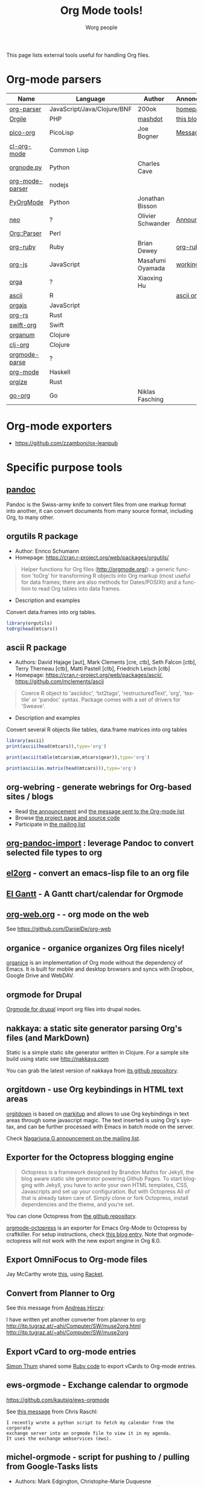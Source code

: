 #+TITLE:      Org Mode tools!
#+AUTHOR:     Worg people
#+STARTUP:    align fold nodlcheck hidestars oddeven intestate
#+SEQ_TODO:   TODO(t) INPROGRESS(i) WAITING(w@) | DONE(d) CANCELED(c@)
#+TAGS:       Write(w) Update(u) Fix(f) Check(c)
#+LANGUAGE:   en
#+PRIORITIES: A C B
#+CATEGORY:   worg
#+OPTIONS:    H:3 num:nil toc:t \n:nil ::t |:t ^:t -:t f:t *:t tex:t d:(HIDE) tags:not-in-toc

# This file is released by its authors and contributors under the GNU
# Free Documentation license v1.3 or later, code examples are released
# under the GNU General Public License v3 or later.

This page lists external tools useful for handling Org files.

* Org-mode parsers

| Name            | Language                    | Author            | Annoncement/info  |
|-----------------+-----------------------------+-------------------+-------------------|
| [[https://github.com/200ok-ch/org-parser][org-parser]]      | JavaScript/Java/Clojure/BNF | 200ok             | [[https://200ok.ch/project/org-parser.html][homepage]]          |
| [[https://github.com/mashdot/orgile][Orgile]]          | PHP                         | [[https://github.com/mashdot][mashdot]]           | [[http://toshine.org/etc/orgile-emacs-org-mode-file-html-parser-php-publishing-tool/][this blog entry]]   |
| [[https://bitbucket.org/joebo/pico-org/src][pico-org]]        | PicoLisp                    | Joe Bogner        | [[http://thread.gmane.org/gmane.lisp.picolisp.general/3679][Message]]           |
| [[http://common-lisp.net/project/cl-org-mode/][cl-org-mode]]     | Common Lisp                 |                   |                   |
| [[http://members.optusnet.com.au/~charles57/GTD/orgnode.html][orgnode.py]]      | Python                      | Charles Cave      |                   |
| [[http://gioorgi.com/org-mode-parser/][org-mode-parser]] | nodejs                      |                   |                   |
| [[https://github.com/bjonnh/PyOrgMode][PyOrgMode]]       | Python                      | Jonathan Bisson   |                   |
| [[http://redmine.chadok.info/projects/neo][neo]]             | ?                           | Olivier Schwander | [[http://lists.gnu.org/archive/html/emacs-orgmode/2011-04/msg00598.html][Announcement]]      |
| [[http://search.cpan.org/dist/Org-Parser][Org::Parser]]     | Perl                        |                   |                   |
| [[https://github.com/bdewey/org-ruby][org-ruby]]        | Ruby                        | Brian Dewey       | [[https://orgmode.org/worg/org-tutorials/org-ruby.html][org-ruby tutorial]] |
| [[https://github.com/mooz/org-js][org-js]]          | JavaScript                  | Masafumi Oyamada  | [[http://mooz.github.com/org-js/editor/][working example]]   |
| [[https://github.com//xiaoxinghu/orgajs][orga]]            | ?                           | Xiaoxing Hu       |                   |
| [[https://github.com/mclements/ascii][ascii]]           | R                           |                   | [[https://cran.r-project.org/web/packages/ascii/][ascii on CRAN]]     |
| [[https://github.com/orgapp/orgajs][orgajs]]          | JavaScript                  |                   |                   |
| [[https://github.com/org-rs/org-rs][org-rs]]          | Rust                        |                   |                   |
| [[https://github.com/orgapp/swift-org][swift-org]]       | Swift                       |                   |                   |
| [[https://github.com/seylerius/organum][organum]]         | Clojure                     |                   |                   |
| [[https://github.com/eigenhombre/clj-org][clj-org]]         | Clojure                     |                   |                   |
| [[https://github.com/ixmatus/orgmode-parse][orgmode-parse]]   | ?                           |                   |                   |
| [[https://hackage.haskell.org/package/org-mode][org-mode]]        | Haskell                     |                   |                   |
| [[https://github.com/PoiScript/orgize][orgize]]          | Rust                        |                   |                   |
| [[https://github.com/niklasfasching/go-org][go-org]]          | Go                          | Niklas Fasching   |                   |

* Org-mode exporters

- https://github.com/zzamboni/ox-leanpub

* Specific purpose tools

** [[https://pandoc.org][pandoc]]

Pandoc is the Swiss-army knife to convert files from one markup format
into another, it can convert documents from many source format,
including Org, to many other.
** orgutils R package

- Author: Enrico Schumann
- Homepage: https://cran.r-project.org/web/packages/orgutils/

#+begin_quote
Helper functions for Org files (<http://orgmode.org/>): a generic function 'toOrg' for transforming R objects into Org markup (most useful for data frames; there are also methods for Dates/POSIXt) and a function to read Org tables into data frames.
#+end_quote

- Description and examples
Convert data.frames into org tables.

#+begin_src R :results output :session *R*
library(orgutils)
toOrg(head(mtcars))
#+end_src

#+RESULTS:
: | row.names         |  mpg | cyl | disp |  hp | drat |    wt |  qsec | vs | am | gear | carb |
: |-------------------+------+-----+------+-----+------+-------+-------+----+----+------+------|
: | Mazda RX4         |   21 |   6 |  160 | 110 |  3.9 |  2.62 | 16.46 |  0 |  1 |    4 |    4 |
: | Mazda RX4 Wag     |   21 |   6 |  160 | 110 |  3.9 | 2.875 | 17.02 |  0 |  1 |    4 |    4 |
: | Datsun 710        | 22.8 |   4 |  108 |  93 | 3.85 |  2.32 | 18.61 |  1 |  1 |    4 |    1 |
: | Hornet 4 Drive    | 21.4 |   6 |  258 | 110 | 3.08 | 3.215 | 19.44 |  1 |  0 |    3 |    1 |
: | Hornet Sportabout | 18.7 |   8 |  360 | 175 | 3.15 |  3.44 | 17.02 |  0 |  0 |    3 |    2 |
: | Valiant           | 18.1 |   6 |  225 | 105 | 2.76 |  3.46 | 20.22 |  1 |  0 |    3 |    1 |
** ascii R package

- Authors: David Hajage [aut], Mark Clements [cre, ctb], Seth Falcon [ctb], Terry Therneau [ctb], Matti Pastell [ctb], Friedrich Leisch [ctb]
- Homepage: https://cran.r-project.org/web/packages/ascii/, https://github.com/mclements/ascii

#+begin_quote
Coerce R object to 'asciidoc', 'txt2tags', 'restructuredText', 'org', 'textile' or 'pandoc' syntax. Package comes with a set of drivers for 'Sweave'.
#+end_quote
- Description and examples
Convert several R objects like tables, data.frame matrices into org tables
#+begin_src R :results output :session *R*
library(ascii)
print(ascii(head(mtcars)),type='org')
#+end_src

#+RESULTS:
: |                   | mpg   | cyl  | disp   | hp     | drat | wt   | qsec  | vs   | am   | gear | carb |
: |-------------------+-------+------+--------+--------+------+------+-------+------+------+------+------|
: | Mazda RX4         | 21.00 | 6.00 | 160.00 | 110.00 | 3.90 | 2.62 | 16.46 | 0.00 | 1.00 | 4.00 | 4.00 |
: | Mazda RX4 Wag     | 21.00 | 6.00 | 160.00 | 110.00 | 3.90 | 2.88 | 17.02 | 0.00 | 1.00 | 4.00 | 4.00 |
: | Datsun 710        | 22.80 | 4.00 | 108.00 | 93.00  | 3.85 | 2.32 | 18.61 | 1.00 | 1.00 | 4.00 | 1.00 |
: | Hornet 4 Drive    | 21.40 | 6.00 | 258.00 | 110.00 | 3.08 | 3.21 | 19.44 | 1.00 | 0.00 | 3.00 | 1.00 |
: | Hornet Sportabout | 18.70 | 8.00 | 360.00 | 175.00 | 3.15 | 3.44 | 17.02 | 0.00 | 0.00 | 3.00 | 2.00 |
: | Valiant           | 18.10 | 6.00 | 225.00 | 105.00 | 2.76 | 3.46 | 20.22 | 1.00 | 0.00 | 3.00 | 1.00 |

#+begin_src R :results output :session *R*
print(ascii(table(mtcars$am,mtcars$gear)),type='org')
#+end_src

#+RESULTS:
: |   | 3     | 4    | 5    |
: |---+-------+------+------|
: | 0 | 15.00 | 4.00 | 0.00 |
: | 1 | 0.00  | 8.00 | 5.00 |

#+begin_src R :results output :session *R*
print(ascii(as.matrix(head(mtcars))),type='org')
#+end_src

#+RESULTS:
: | 21.00 | 6.00 | 160.00 | 110.00 | 3.90 | 2.62 | 16.46 | 0.00 | 1.00 | 4.00 | 4.00 |
: | 21.00 | 6.00 | 160.00 | 110.00 | 3.90 | 2.88 | 17.02 | 0.00 | 1.00 | 4.00 | 4.00 |
: | 22.80 | 4.00 | 108.00 | 93.00  | 3.85 | 2.32 | 18.61 | 1.00 | 1.00 | 4.00 | 1.00 |
: | 21.40 | 6.00 | 258.00 | 110.00 | 3.08 | 3.21 | 19.44 | 1.00 | 0.00 | 3.00 | 1.00 |
: | 18.70 | 8.00 | 360.00 | 175.00 | 3.15 | 3.44 | 17.02 | 0.00 | 0.00 | 3.00 | 2.00 |
: | 18.10 | 6.00 | 225.00 | 105.00 | 2.76 | 3.46 | 20.22 | 1.00 | 0.00 | 3.00 | 1.00 |

** org-webring - generate webrings for Org-based sites / blogs

- Read [[https://brettgilio.com/posts/2020-08-20-announcing-org-webring.html][the announcement]] and [[https://list.orgmode.org/875z9c4ltr.fsf@gnu.org/][the message sent to the Org-mode list]]
- Browse [[https://sr.ht/~brettgilio/org-webring][the project page and source code]]
- Participate in [[https://sr.ht/~brettgilio/org-webring/lists][the mailing list]]

** [[https://github.com/tecosaur/org-pandoc-import][org-pandoc-import]] : leverage Pandoc to convert selected file types to org
** [[https://github.com/tumashu/el2org][el2org]] - convert an emacs-lisp file to an org file
** [[https://github.com/legalnonsense/elgantt/][El Gantt]] - A Gantt chart/calendar for Orgmode
** [[https://org-web.org/][org-web.org]] -  - org mode on the web

See https://github.com/DanielDe/org-web

** organice - organice organizes Org files nicely!

[[https://github.com/200ok-ch/organice][organice]] is an implementation of Org mode without the dependency of
Emacs. It is built for mobile and desktop browsers and syncs with
Dropbox, Google Drive and WebDAV.

** orgmode for Drupal

[[https://www.drupal.org/project/orgmode][Orgmode for drupal]] import org files into drupal nodes. 

** nakkaya: a static site generator parsing Org's files (and MarkDown)

Static is a simple static site generator written in Clojure.  For a
sample site build using static see http://nakkaya.com

You can grab the latest version of nakkaya from [[https://github.com/nakkaya/static][its github repository]].

** orgitdown - use Org keybindings in HTML text areas

[[https://github.com/gnowgi/orgitdown][orgitdown]] is based on [[http://markitup.jaysalvat.com/home/][markitup]] and allows to use Org keybindings in
text areas through some javascript magic.  The text inserted is using
Org's syntax, and can be further processed with Emacs in batch mode on
the server.

Check [[http://mid.gmane.org/CADSSMeg5BDkZMBWEhXF2K7kssrEsX6SkZE%2BOjvXFpHY5aTcgmQ@mail.gmail.com][Nagarjuna G announcement on the mailing list]].

** Exporter for the Octopress blogging engine

#+BEGIN_QUOTE
Octopress is a framework designed by Brandon Mathis for Jekyll, the blog
aware static site generator powering Github Pages. To start blogging with
Jekyll, you have to write your own HTML templates, CSS, Javascripts and set
up your configuration. But with Octopress All of that is already taken care
of. Simply clone or fork Octopress, install dependencies and the theme, and
you’re set.
#+END_QUOTE

You can clone Octopress from [[https://github.com/imathis/octopress][the github repository]].

[[https://github.com/craftkiller/orgmode-octopress][orgmode-octopress]] is an exporter for Emacs Org-Mode to Octopress by
craftkiller.  For setup instructions, check [[http://blog.paphus.com/blog/2012/08/01/introducing-octopress-blogging-for-org-mode/][this blog entry]].  Note that
orgmode-octopress will not work with the new export engine in Org 8.0.

** Export OmniFocus to Org-mode files

Jay McCarthy wrote [[https://github.com/jeapostrophe/exp/blob/master/of2org.rkt][this]], using [[http://racket-lang.org/][Racket]].

** Convert from Planner to Org

See this message from [[http://mid.gmane.org/8ay5hehupe.fsf@faepop01.tu-graz.ac.at][Andreas Hirczy]]:

I have written yet another converter from planner to org:
<http://itp.tugraz.at/~ahi/Computer/SW/muse2org.html>
<http://itp.tugraz.at/~ahi/Computer/SW/muse2org>

** Export vCard to org-mode entries

[[http://mid.gmane.org/50B28EA7.6020900@gmx.de][Simon Thum]] shared some [[https://gist.github.com/4145201][Ruby code]] to export vCards to Org-mode entries.

** ews-orgmode - Exchange calendar to orgmode

https://github.com/kautsig/ews-orgmode

See [[http://mid.gmane.org/50B78A90.3040609@kautsig.org][this message]] from Chris Raschl:

: I recently wrote a python script to fetch my calendar from the corporate
: exchange server into an orgmode file to view it in my agenda.
: It uses the exchange webservices (ews).

** michel-orgmode - script for pushing to / pulling from Google-Tasks lists

- Authors: Mark Edgington, Christophe-Marie Duquesne
- Homepage: https://bitbucket.org/edgimar/michel-orgmode

Michel-orgmode is a python script which serves as a bridge between an
org-mode textfile and a Google-tasks task list.  It can pull the contents
of a Google-tasks list into an org-mode file, or push an org-mode file's
contents to a Google-tasks list.  It supports bidirectional sync.

** Using GData API to import events in an Org file

Mon, 11 Jul 2011, Felix Geller wrote:

: I wrote a Python [[https://bitbucket.org/fgeller/gcal2org/src/8fa7d2b83ab3/gcal2org.py][script]] that uses the GData API to download events for your
: Google Calendar and prints them to a given org-file. It is a very tiny
: script, but perhaps it is of use to other people as well.
:
: Small disclaimer: I've tested this on Mac OS X only, using Python 2.7.2.

The script can be found here: [[https://bitbucket.org/fgeller/gcal2org/src/8fa7d2b83ab3/gcal2org.py][gcal2org.py]]

** Migrating from Tomboy to Org

In [[https://list.orgmode.org/4E36EF1D.7000307@stalphonsos.com][this email]], Attila shared a script to move notes from Tomboy to
Org-mode -- see his message:

: I'm moving my note-taking from GNote (C++ rewrite of Tomboy Notes) to
: org-mode.  As I have a lot of notes all over the place, I wrote a script to
: convert from the XML format used by the Tomboy-style tools to org-mode.

You can find the script here: https://github.com/StAlphonsos/scriptologie

** orgutil - TCL script to manipulate org files

- Author: Patrick Brennan
- Homepage: http://sourceforge.net/projects/orgutil/

: Script for converting files into and out of Org-mode, and for performing
: various analyses and conversions. The primary use case for this utility is
: to convert between Org-mode outline text and AbstractSpoon's ToDoList.

** org2remind - perl script to convert org appointments to remind

 - Author: Matt Lundin
 - Code: [[file:../code/perl/org2remind.pl][org2remind]]

Remind is a command line calendar application for Unix/Linux that
can, among other things, spit out formatted plain text calendars and
agendas.

http://www.roaringpenguin.com/products/remind

: To convert org-mode appointments to remind data, simply call the
: script on one or more org files:
: 
: perl org2remind.pl ~/org/*.org
: 
: (Optionally, add the script to your path and make it executable.)
: 
: The results of this script can saved in a file...
: 
: perl org2remind.pl ~/org/*.org >> org.rem 
: 
: ...or piped directly into a remind command...
: 
: perl org2remind.pl ~/org/*.org | remind -
: 
: For a nice calendar of the current month, use the following: 
: 
: perl org2remind.pl ~/org/*.org | remind -c -
: 
: This script is similar to org2rem.el (in the contrib directory of the
: org-mode repository), except that, instead of saving files from within
: org-mode, it allows for easier and faster access to org/remind data
: from the command line.
: 
: Currently, the script supports appointments (i.e., active timestamps)
: and the org-diary-class sexp.
** ical2org.awk - convert ics files to Org

- Author: Eric S Fraga
- Code: [[https://github.com/msherry/ical2org/blob/master/ical2org.awk][ical2org.awk]]

See [[file:../org-tutorials/org-google-sync.org][the org-google-sync tutorial]] for explanations on how to use this
script.

** ical2org.rb - convert ics files to Org
   - Author: Simon Thum
   - Code: [[https://github.com/simonthum/ical2org][ical2org]]
   - handles events and TODOs
   - all sorts of repeating events
   - and timezones!
   - one-way only though
     - except if you have a REST-capable ical server, see README
** org-manage - locate and manage your org files
    - Author: Daniel German
    - Code:   [[http://github.com/dmgerman/org-manage][org-manage]] (based on [[https://github.com/yoshinari-nomura/org-octopress][org-octopress]])
    - Lists all org files in a given directory and its subdirectories,
      providing a table of org files, including their title and category.

#+begin_quote
This is a module to help managing a large collection of org files. It
is based on org-octopress by Yoshinari Nomura.

org-manage scans a given directory (recursively) looking for org
files. For each, an entry is created. The title is extracted from the
attribute #+TITLE: in the org file. The category is extracted from the
first #+CATEGORY in the file (I suggest you add a default category to
each file.
#+end_quote

** vimwiki2org - convert vimwiki files to Org
   - Author: Xu FaSheng
   - Homepage: https://github.com/fasheng/vimwiki2org

** Org Blog Wiki tools

See the page [[file:../org-blog-wiki.org][Org Blogs and Wikis]].

** orgFixLinks.py: a Python command-line utility for repairing broken links to local files
  :PROPERTIES:
  :CUSTOM_ID: fix-links
  :END:

    - Author: GitHub user cashTangoTangoCash
    - website: https://github.com/cashTangoTangoCash/orgFixLinks
    - repairs broken links in org files
    - currently Linux-only, but probably straighforward to port to Win/Mac?

#+begin_quote
 A stand-alone Python script designed to interactively repair broken
links to local files in one, many, or all of your org files.  OK, it's
an amateur command line script that likely needs more refinement, and
it chooses to do things that not everyone desires, but you can fork it
on GitHub, and adapt it to your own purposes.  If you are frustrated
by broken links to the degree that you are ready to debug a lengthy
Python script, why not play with it.  The GitHub wiki
https://github.com/cashTangoTangoCash/orgFixLinks/wiki provides a
degree of documentation.
#+end_quote

* Org in other text editors

- *Vim* : [[https://github.com/kristijanhusak/orgmode.nvim][orgmode.nvim]], [[https://github.com/jceb/vim-orgmode][vim-orgmode]], and [[https://github.com/axvr/org.vim][org.vim]]
- *Atom* : [[https://atom.io/packages/org-mode][org-mode]]
- *VS Code* : [[https://github.com/vscode-org-mode/vscode-org-mode][vscode-org-mode]]
- *Sublime* : [[https://packagecontrol.io/packages/OrgExtended][OrgExtended]]
